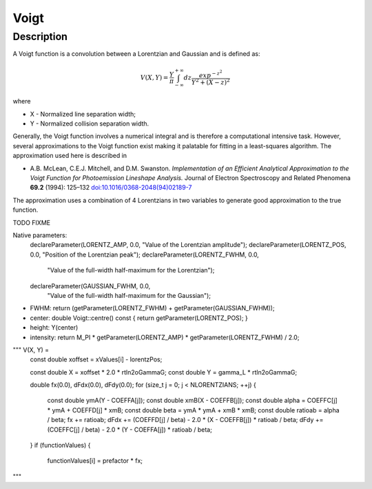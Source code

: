 .. _func-Voigt:

=====
Voigt
=====

.. index:: Voigt

Description
-----------

A Voigt function is a convolution between a Lorentzian and Gaussian and
is defined as:

.. math:: V(X,Y) = \frac{Y}{\pi}\int_{-\infty}^{+\infty}dz\frac{exp^{-z^2}}{Y^2 + (X - z)^2}

where

-  X - Normalized line separation width;
-  Y - Normalized collision separation width.

Generally, the Voigt function involves a numerical integral and is
therefore a computational intensive task. However, several
approximations to the Voigt function exist making it palatable for
fitting in a least-squares algorithm. The approximation used here is
described in

-  A.B. McLean, C.E.J. Mitchell, and D.M. Swanston. *Implementation of an Efficient Analytical Approximation to the Voigt Function for Photoemission Lineshape Analysis.* Journal of Electron Spectroscopy and Related Phenomena **69.2** (1994): 125–132 
   `doi:10.1016/0368-2048(94)02189-7  <http://dx.doi.org/10.1016/0368-2048(94)02189-7>`__

The approximation uses a combination of 4 Lorentzians in two variables
to generate good approximation to the true function.


TODO FIXME

Native parameters:
  declareParameter(LORENTZ_AMP, 0.0, "Value of the Lorentzian amplitude");
  declareParameter(LORENTZ_POS, 0.0, "Position of the Lorentzian peak");
  declareParameter(LORENTZ_FWHM, 0.0,
                   "Value of the full-width half-maximum for the Lorentzian");
  declareParameter(GAUSSIAN_FWHM, 0.0,
                   "Value of the full-width half-maximum for the Gaussian");


- FWHM: return (getParameter(LORENTZ_FWHM) + getParameter(GAUSSIAN_FWHM));
- center: double Voigt::centre() const { return getParameter(LORENTZ_POS); }
- height: Y(center)
- intensity: return M_PI * getParameter(LORENTZ_AMP) * getParameter(LORENTZ_FWHM) / 2.0;


""" V(X, Y) = 
    const double xoffset = xValues[i] - lorentzPos;

    const double X = xoffset * 2.0 * rtln2oGammaG;
    const double Y = gamma_L * rtln2oGammaG;

    double fx(0.0), dFdx(0.0), dFdy(0.0);
    for (size_t j = 0; j < NLORENTZIANS; ++j) {
      const double ymA(Y - COEFFA[j]);
      const double xmB(X - COEFFB[j]);
      const double alpha = COEFFC[j] * ymA + COEFFD[j] * xmB;
      const double beta = ymA * ymA + xmB * xmB;
      const double ratioab = alpha / beta;
      fx += ratioab;
      dFdx += (COEFFD[j] / beta) - 2.0 * (X - COEFFB[j]) * ratioab / beta;
      dFdy += (COEFFC[j] / beta) - 2.0 * (Y - COEFFA[j]) * ratioab / beta;
    }
    if (functionValues) {
      functionValues[i] = prefactor * fx;



"""



.. attributes::

.. properties::

.. categories::

.. sourcelink::
